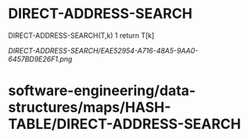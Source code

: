 * DIRECT-ADDRESS-SEARCH

DIRECT-ADDRESS-SEARCH(T,k) 1 return T[k]

[[DIRECT-ADDRESS-SEARCH/EAE52954-A716-48A5-9AA0-6457BD9E26F1.png]]
* software-engineering/data-structures/maps/HASH-TABLE/DIRECT-ADDRESS-SEARCH
